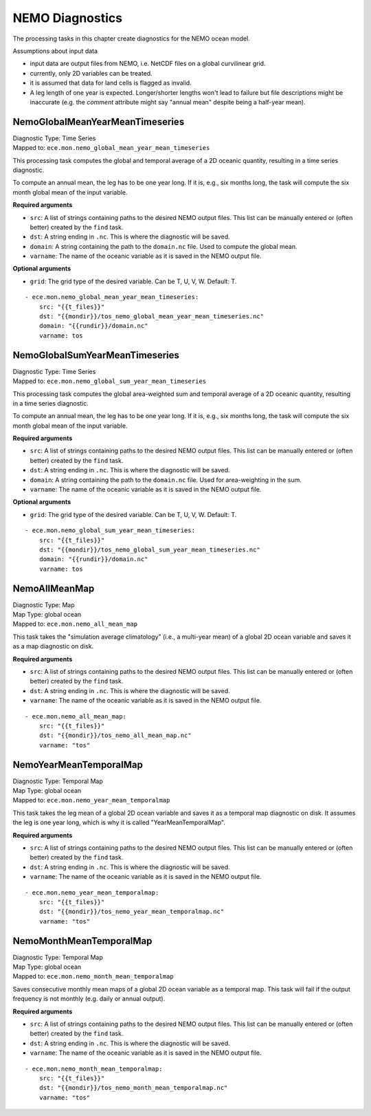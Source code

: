 *****************
NEMO Diagnostics
*****************

The processing tasks in this chapter create diagnostics for the NEMO ocean model.

Assumptions about input data

* input data are output files from NEMO, i.e. NetCDF files on a global curvilinear grid.
* currently, only 2D variables can be treated.
* it is assumed that data for land cells is flagged as invalid.
* A leg length of one year is expected. Longer/shorter lengths won't lead to failure but file descriptions might be inaccurate (e.g. the *comment* attribute might say "annual mean" despite being a half-year mean).

.. highlight:: yaml

NemoGlobalMeanYearMeanTimeseries
================================

| Diagnostic Type: Time Series
| Mapped to: ``ece.mon.nemo_global_mean_year_mean_timeseries``

This processing task computes the global and temporal average of a 2D oceanic quantity, resulting in a time series diagnostic.

To compute an annual mean, the leg has to be one year long.
If it is, e.g., six months long, the task will compute the six month global mean of the input variable.

**Required arguments**

* ``src``: A list of strings containing paths to the desired NEMO output files. This list can be manually entered or (often better) created by the ``find`` task.
* ``dst``: A string ending in ``.nc``. This is where the diagnostic will be saved.
* ``domain``: A string containing the path to the ``domain.nc`` file. Used to compute the global mean.
* ``varname``: The name of the oceanic variable as it is saved in the NEMO output file.

**Optional arguments**

* ``grid``: The grid type of the desired variable. Can be T, U, V, W. Default: T.

::

    - ece.mon.nemo_global_mean_year_mean_timeseries:
        src: "{{t_files}}"
        dst: "{{mondir}}/tos_nemo_global_mean_year_mean_timeseries.nc"
        domain: "{{rundir}}/domain.nc"
        varname: tos

NemoGlobalSumYearMeanTimeseries
================================

| Diagnostic Type: Time Series
| Mapped to: ``ece.mon.nemo_global_sum_year_mean_timeseries``

This processing task computes the global area-weighted sum and temporal average of a 2D oceanic quantity, resulting in a time series diagnostic.

To compute an annual mean, the leg has to be one year long.
If it is, e.g., six months long, the task will compute the six month global mean of the input variable.

**Required arguments**

* ``src``: A list of strings containing paths to the desired NEMO output files. This list can be manually entered or (often better) created by the ``find`` task.
* ``dst``: A string ending in ``.nc``. This is where the diagnostic will be saved.
* ``domain``: A string containing the path to the ``domain.nc`` file. Used for area-weighting in the sum.
* ``varname``: The name of the oceanic variable as it is saved in the NEMO output file.

**Optional arguments**

* ``grid``: The grid type of the desired variable. Can be T, U, V, W. Default: T.

::

    - ece.mon.nemo_global_sum_year_mean_timeseries:
        src: "{{t_files}}"
        dst: "{{mondir}}/tos_nemo_global_sum_year_mean_timeseries.nc"
        domain: "{{rundir}}/domain.nc"
        varname: tos


NemoAllMeanMap
==============

| Diagnostic Type: Map
| Map Type: global ocean
| Mapped to: ``ece.mon.nemo_all_mean_map``

This task takes the "simulation average climatology" (i.e., a multi-year mean) of a global 2D ocean variable and saves it as a map diagnostic on disk.

**Required arguments**

* ``src``: A list of strings containing paths to the desired NEMO output files. This list can be manually entered or (often better) created by the ``find`` task.
* ``dst``: A string ending in ``.nc``. This is where the diagnostic will be saved.
* ``varname``: The name of the oceanic variable as it is saved in the NEMO output file.

::

    - ece.mon.nemo_all_mean_map:
        src: "{{t_files}}"
        dst: "{{mondir}}/tos_nemo_all_mean_map.nc"
        varname: "tos"


NemoYearMeanTemporalMap
=======================

| Diagnostic Type: Temporal Map
| Map Type: global ocean
| Mapped to: ``ece.mon.nemo_year_mean_temporalmap``

This task takes the leg mean of a global 2D ocean variable and saves it as a temporal map diagnostic on disk.
It assumes the leg is one year long, which is why it is called "YearMeanTemporalMap".

**Required arguments**

* ``src``: A list of strings containing paths to the desired NEMO output files. This list can be manually entered or (often better) created by the ``find`` task.
* ``dst``: A string ending in ``.nc``. This is where the diagnostic will be saved.
* ``varname``: The name of the oceanic variable as it is saved in the NEMO output file.

::

    - ece.mon.nemo_year_mean_temporalmap:
        src: "{{t_files}}"
        dst: "{{mondir}}/tos_nemo_year_mean_temporalmap.nc"
        varname: "tos"


NemoMonthMeanTemporalMap
========================

| Diagnostic Type: Temporal Map
| Map Type: global ocean
| Mapped to: ``ece.mon.nemo_month_mean_temporalmap``

Saves consecutive monthly mean maps of a global 2D ocean variable as a temporal map.
This task will fail if the output frequency is not monthly (e.g. daily or annual output).

**Required arguments**

* ``src``: A list of strings containing paths to the desired NEMO output files. This list can be manually entered or (often better) created by the ``find`` task.
* ``dst``: A string ending in ``.nc``. This is where the diagnostic will be saved.
* ``varname``: The name of the oceanic variable as it is saved in the NEMO output file.

::

    - ece.mon.nemo_month_mean_temporalmap:
        src: "{{t_files}}"
        dst: "{{mondir}}/tos_nemo_month_mean_temporalmap.nc"
        varname: "tos"
